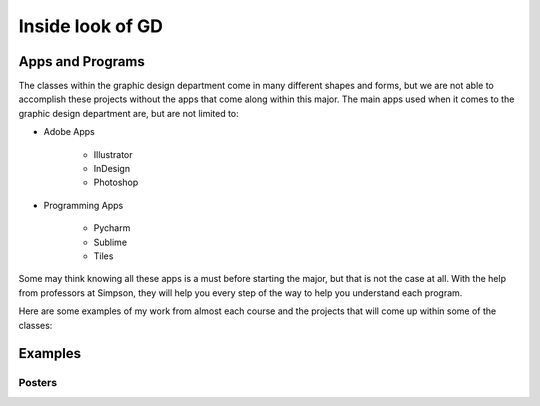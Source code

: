 Inside look of GD
=================

Apps and Programs
-----------------

The classes within the graphic design department come in many different shapes
and forms, but we are not able to accomplish these projects without the apps that
come along within this major. The main apps used when it comes to the graphic
design department are, but are not limited to:

* Adobe Apps

    * Illustrator
    * InDesign
    * Photoshop
* Programming Apps

    * Pycharm
    * Sublime
    * Tiles

Some may think knowing all these apps is a must before starting the major, but
that is not the case at all. With the help from professors at Simpson, they will
help you every step of the way to help you understand each program.

Here are some examples of my work from almost each course and the projects that
will come up within some of the classes:

Examples
--------

Posters
^^^^^^^

.. image:: yoga_poster.jpeg
   :width: 300px


